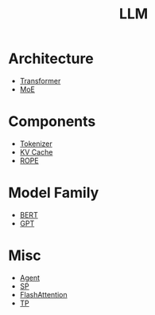 :PROPERTIES:
:ID:       f1e8a2c1-6283-4816-8532-7eea9c68c2b7
:END:
#+title: LLM

* Architecture
- [[id:3f59ec45-2231-4567-ba48-fd28fbf9db7a][Transformer]]
- [[id:7072aa4a-2c58-4102-8c82-b6f9fb6fdcb9][MoE]]

* Components
- [[id:7a8dce7d-cff7-4232-b7b1-1311e4e08822][Tokenizer]]
- [[id:f87f113d-5b9d-439c-ab10-fbccbfa48da6][KV Cache]]
- [[id:1c2050df-2e36-4e5c-be08-6f2e24b06d81][ROPE]]

* Model Family
- [[id:24792a0b-8aaf-41b0-b088-2508a6de415c][BERT]]
- [[id:87c96bbe-d7f7-4508-82aa-c81d7b169580][GPT]]

* Misc
- [[id:7061c4aa-1920-4ac3-808a-13a3a077d7b8][Agent]]
- [[id:fc305834-b1f1-4bd9-ace8-00de98ca801e][SP]]
- [[id:543ed412-6826-45e8-b83e-740c142dce3f][FlashAttention]]
- [[id:ef8bc66a-5a88-4687-b654-b9c3f79aea0d][TP]]
